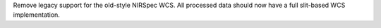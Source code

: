 Remove legacy support for the old-style NIRSpec WCS. All processed data should now have a full slit-based WCS implementation.
